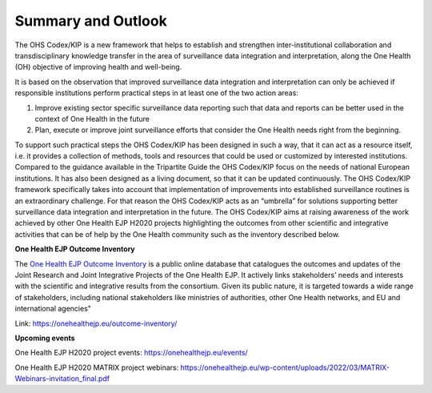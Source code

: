 ===================
Summary and Outlook
===================

The OHS Codex/KIP is a new framework that helps to establish and strengthen
inter-institutional collaboration and transdisciplinary knowledge
transfer in the area of surveillance data integration and
interpretation, along the One Health (OH) objective of improving health
and well-being.

It is based on the observation that improved surveillance data
integration and interpretation can only be achieved if responsible
institutions perform practical steps in at least one of the two action
areas:

1. Improve existing sector specific surveillance data reporting such that data and reports can be better used in the context of One Health in the future

2. Plan, execute or improve joint surveillance efforts that consider the One Health needs right from the beginning.

To support such practical steps the OHS Codex/KIP has been designed in such
a way, that it can act as a resource itself, i.e. it provides a
collection of methods, tools and resources that could be used or
customized by interested institutions. Compared to the guidance
available in the Tripartite Guide the OHS Codex/KIP focus on the needs of
national European institutions. It has also been designed as a living
document, so that it can be updated continuously. The OHS Codex/KIP
framework specifically takes into account that implementation of
improvements into established surveillance routines is an extraordinary
challenge. For that reason the OHS Codex/KIP acts as an “umbrella” for
solutions supporting better surveillance data integration and
interpretation in the future. The OHS Codex/KIP aims at raising
awareness of the work achieved by other One Health EJP H2020 projects 
highlighting the outcomes from other scientific and integrative activities 
that can be of help by the One Health community such as the inventory described below.

**One Health EJP Outcome Inventory**

The `One Health EJP Outcome
Inventory <https://onehealthejp.eu/outcome-inventory/>`__ is a public
online database that catalogues the outcomes and updates of the Joint
Research and Joint Integrative Projects of the One Health EJP. It
actively links stakeholders’ needs and interests with the scientific and
integrative results from the consortium. Given its public nature, it is
targeted towards a wide range of stakeholders, including national
stakeholders like ministries of authorities, other One Health networks,
and EU and international agencies"

Link: https://onehealthejp.eu/outcome-inventory/

**Upcoming events**

One Health EJP H2020 project events: https://onehealthejp.eu/events/

One Health EJP H2020 MATRIX project webinars:
https://onehealthejp.eu/wp-content/uploads/2022/03/MATRIX-Webinars-invitation_final.pdf
